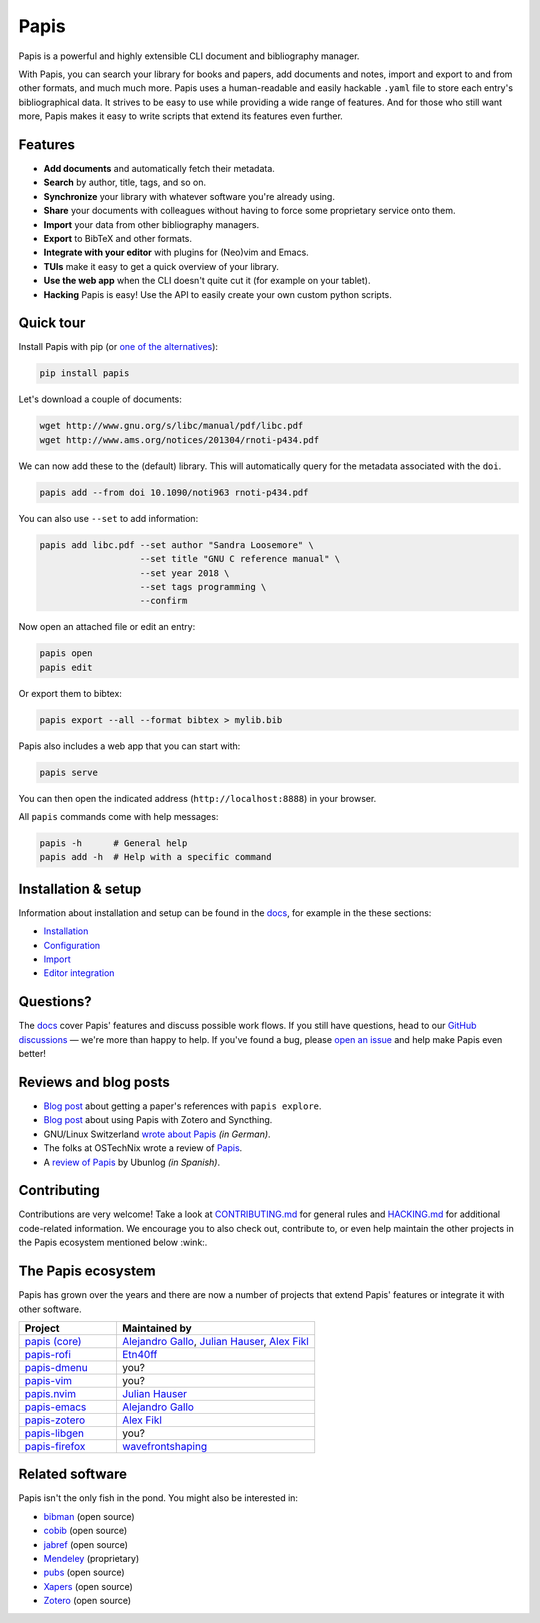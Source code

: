 Papis
=====

|ghbadge| |RTD| |CodeQL| |Pypi| |zenodo_badge|

Papis is a powerful and highly extensible CLI document and bibliography manager.

|first_glance|

With Papis, you can search your library for books and papers, add documents and notes, import and export to and from other formats, and much much more. Papis uses a human-readable and easily hackable ``.yaml`` file to store each entry's bibliographical data. It strives to be easy to use while providing a wide range of features. And for those who still want more, Papis makes it easy to write scripts that extend its features even further.

Features
--------

- **Add documents** and automatically fetch their metadata.
- **Search** by author, title, tags, and so on.
- **Synchronize** your library with whatever software you're already using.
- **Share** your documents with colleagues without having to force some proprietary service onto them.
- **Import** your data from other bibliography managers.
- **Export** to BibTeX and other formats.
- **Integrate with your editor** with plugins for (Neo)vim and Emacs.
- **TUIs** make it easy to get a quick overview of your library.
- **Use the web app** when the CLI doesn't quite cut it (for example on your tablet).
- **Hacking** Papis is easy! Use the API to easily create your own custom python scripts.

Quick tour
----------

Install Papis with pip (or `one of the alternatives <https://papis.readthedocs.io/en/latest/install.html>`__):

.. code:: bash

    pip install papis

Let's download a couple of documents:

.. code:: bash

    wget http://www.gnu.org/s/libc/manual/pdf/libc.pdf
    wget http://www.ams.org/notices/201304/rnoti-p434.pdf

We can now add these to the (default) library. This will automatically query for the metadata associated with the ``doi``.

.. code:: bash

    papis add --from doi 10.1090/noti963 rnoti-p434.pdf

|add|

You can also use ``--set`` to add information:

.. code:: bash

    papis add libc.pdf --set author "Sandra Loosemore" \
                       --set title "GNU C reference manual" \
                       --set year 2018 \
                       --set tags programming \
                       --confirm

Now open an attached file or edit an entry:

.. code:: bash

    papis open
    papis edit


|edit|

Or export them to bibtex:

.. code:: bash

    papis export --all --format bibtex > mylib.bib

|bibtex_export|

Papis also includes a web app that you can start with:

.. code:: bash

    papis serve

You can then open the indicated address (``http://localhost:8888``) in your browser.

|web_app|

All ``papis`` commands come with help messages:

.. code:: bash

    papis -h      # General help
    papis add -h  # Help with a specific command

Installation & setup
--------------------

Information about installation and setup can be found in the `docs <https://papis.readthedocs.io/en/latest/>`__, for example in the these sections:

- `Installation <https://papis.readthedocs.io/en/latest/install.html>`__
- `Configuration <https://papis.readthedocs.io/en/latest/configuration.html>`__
- `Import <https://papis.readthedocs.io/en/latest/importing.html>`__
- `Editor integration <https://papis.readthedocs.io/en/latest/editors.html>`__

Questions?
----------

The `docs <https://papis.readthedocs.io/en/latest/>`__ cover Papis' features and discuss possible work flows. If you still have questions, head to our `GitHub discussions <https://github.com/papis/papis/discussions>`__ — we're more than happy to help. If you've found a bug, please `open an issue <https://github.com/papis/papis/issues>`__ and help make Papis even better!

Reviews and blog posts
----------------------

- `Blog post <https://alejandrogallo.github.io/blog/posts/getting-paper-references-with-papis/>`__ about getting a paper's references with ``papis explore``.
- `Blog post <http://nicolasshu.com/zotero_and_papis.html>`__ about using Papis with Zotero and Syncthing.
- GNU/Linux Switzerland `wrote about Papis <https://gnulinux.ch/papis-dokumentenverwaltung-fuer-die-kommandozeile>`__ *(in German)*.
- The folks at OSTechNix wrote a review of `Papis
  <https://www.ostechnix.com/papis-command-line-based-document-bibliography-manager/>`__.
- A `review of Papis <https://ubunlog.com/papis-administrador-documentos/>`__ by Ubunlog *(in Spanish)*.

Contributing
------------

Contributions are very welcome! Take a look at `CONTRIBUTING.md <https://github.com/papis/papis/blob/main/CONTRIBUTING.md>`__ for general rules and `HACKING.md <https://github.com/papis/papis/blob/main/HACKING.md>`__ for additional code-related information. We encourage you to also check out, contribute to, or even help maintain the other projects in the Papis ecosystem mentioned below :wink:.

The Papis ecosystem
-------------------

Papis has grown over the years and there are now a number of projects that extend Papis' features or integrate it with other software.

.. list-table::
   :widths: 33 67
   :header-rows: 1

   * - Project
     - Maintained by

   * - `papis (core) <https://github.com/papis/papis-rofi/>`__
     - `Alejandro Gallo <https://alejandrogallo.github.io/>`__, `Julian Hauser <https://github.com/jghauser>`__, `Alex Fikl <https://github.com/alexfikl>`__

   * - `papis-rofi <https://github.com/papis/papis-rofi/>`__
     - `Etn40ff <https://github.com/Etn40ff>`__

   * - `papis-dmenu <https://github.com/papis/papis-dmenu>`__
     - you?

   * - `papis-vim <https://github.com/papis/papis-vim>`__
     - you?

   * - `papis.nvim <https://github.com/jghauser/papis.nvim>`__
     - `Julian Hauser <https://github.com/jghauser>`__

   * - `papis-emacs <https://github.com/papis/papis.el>`__
     - `Alejandro Gallo <https://alejandrogallo.github.io/>`__

   * - `papis-zotero <https://github.com/papis/papis-zotero>`__
     - `Alex Fikl <https://github.com/alexfikl>`__

   * - `papis-libgen <https://github.com/papis/papis-zotero>`__
     - you?

   * - `papis-firefox <https://github.com/papis/papis-firefox>`__
     - `wavefrontshaping <https://github.com/wavefrontshaping>`__

Related software
----------------

Papis isn't the only fish in the pond. You might also be interested in:

- `bibman <https://codeberg.org/KMIJPH/bibman>`__ (open source)
- `cobib <https://github.com/mrossinek/cobib>`__ (open source)
- `jabref <https://www.jabref.org/>`__ (open source)
- `Mendeley <https://www.mendeley.com/>`__ (proprietary)
- `pubs <https://github.com/pubs/pubs/>`__ (open source)
- `Xapers <https://finestructure.net/xapers/>`__ (open source)
- `Zotero <https://www.zotero.org/>`__ (open source)


.. |ghbadge| image:: https://github.com/papis/papis/workflows/CI/badge.svg
   :target: https://github.com/papis/papis/actions?query=branch%3Amain+workflow%3ACI
.. |RTD| image:: https://readthedocs.org/projects/papis/badge/?version=latest
   :target: http://papis.readthedocs.io/en/latest/?badge=latest
.. |CodeQL| image:: https://github.com/papis/papis/workflows/CodeQL/badge.svg
   :target: https://github.com/papis/papis/actions?query=branch%3Amain+workflow%3ACodeQL

.. |Pypi| image:: https://badge.fury.io/py/papis.svg
   :target: https://pypi.org/project/papis/
.. |zenodo_badge| image:: https://zenodo.org/badge/82691622.svg
   :target: https://zenodo.org/badge/latestdoi/82691622

.. |first_glance| image:: https://papis.github.io/images/first_glance.gif
.. |edit| image:: https://papis.github.io/images/edit.gif
.. |bibtex_export| image:: https://papis.github.io/images/bibtex_export.gif
.. |add| image:: https://papis.github.io/images/add.gif
.. |web_app| image:: https://papis.github.io/images/web_app.jpg
